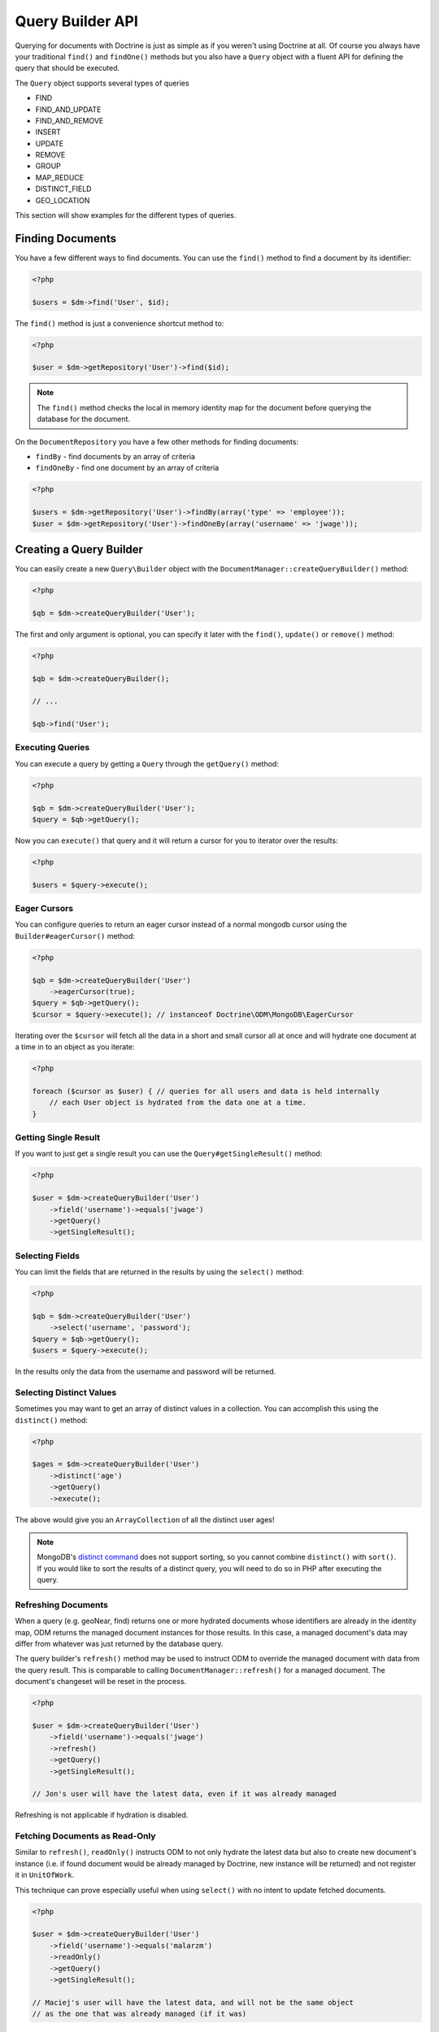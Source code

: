 Query Builder API
=================

.. role:: math(raw)
   :format: html latex

Querying for documents with Doctrine is just as simple as if you
weren't using Doctrine at all. Of course you always have your
traditional ``find()`` and ``findOne()`` methods but you also have
a ``Query`` object with a fluent API for defining the query that
should be executed.

The ``Query`` object supports several types of queries

- FIND
- FIND_AND_UPDATE
- FIND_AND_REMOVE
- INSERT
- UPDATE
- REMOVE
- GROUP
- MAP_REDUCE
- DISTINCT_FIELD
- GEO_LOCATION

This section will show examples for the different types of queries.

Finding Documents
-----------------

You have a few different ways to find documents. You can use the ``find()`` method
to find a document by its identifier:

.. code-block:: php

    <?php

    $users = $dm->find('User', $id);

The ``find()`` method is just a convenience shortcut method to:

.. code-block:: php

    <?php

    $user = $dm->getRepository('User')->find($id);

.. note::

    The ``find()`` method checks the local in memory identity map for the document
    before querying the database for the document.

On the ``DocumentRepository`` you have a few other methods for finding documents:

- ``findBy`` - find documents by an array of criteria
- ``findOneBy`` - find one document by an array of criteria

.. code-block:: php

    <?php

    $users = $dm->getRepository('User')->findBy(array('type' => 'employee'));
    $user = $dm->getRepository('User')->findOneBy(array('username' => 'jwage'));

Creating a Query Builder
------------------------

You can easily create a new ``Query\Builder`` object with the
``DocumentManager::createQueryBuilder()`` method:

.. code-block:: php

    <?php

    $qb = $dm->createQueryBuilder('User');

The first and only argument is optional, you can specify it later
with the ``find()``, ``update()`` or ``remove()`` method:

.. code-block:: php

    <?php

    $qb = $dm->createQueryBuilder();
    
    // ...
    
    $qb->find('User');

Executing Queries
~~~~~~~~~~~~~~~~~

You can execute a query by getting a ``Query`` through the ``getQuery()`` method:

.. code-block:: php

    <?php

    $qb = $dm->createQueryBuilder('User');
    $query = $qb->getQuery();

Now you can ``execute()`` that query and it will return a cursor for you to iterator over the results:

.. code-block:: php

    <?php

    $users = $query->execute();

Eager Cursors
~~~~~~~~~~~~~

You can configure queries to return an eager cursor instead of a normal mongodb cursor using the ``Builder#eagerCursor()`` method:

.. code-block:: php

    <?php

    $qb = $dm->createQueryBuilder('User')
        ->eagerCursor(true);
    $query = $qb->getQuery();
    $cursor = $query->execute(); // instanceof Doctrine\ODM\MongoDB\EagerCursor

Iterating over the ``$cursor`` will fetch all the data in a short and small cursor all at once and will hydrate
one document at a time in to an object as you iterate:

.. code-block:: php

    <?php

    foreach ($cursor as $user) { // queries for all users and data is held internally
        // each User object is hydrated from the data one at a time.
    }

Getting Single Result
~~~~~~~~~~~~~~~~~~~~~

If you want to just get a single result you can use the ``Query#getSingleResult()`` method:

.. code-block:: php

    <?php

    $user = $dm->createQueryBuilder('User')
        ->field('username')->equals('jwage')
        ->getQuery()
        ->getSingleResult();

Selecting Fields
~~~~~~~~~~~~~~~~

You can limit the fields that are returned in the results by using
the ``select()`` method:

.. code-block:: php

    <?php

    $qb = $dm->createQueryBuilder('User')
        ->select('username', 'password');
    $query = $qb->getQuery();
    $users = $query->execute();

In the results only the data from the username and password will be
returned.

Selecting Distinct Values
~~~~~~~~~~~~~~~~~~~~~~~~~

Sometimes you may want to get an array of distinct values in a
collection. You can accomplish this using the ``distinct()``
method:

.. code-block:: php

    <?php

    $ages = $dm->createQueryBuilder('User')
        ->distinct('age')
        ->getQuery()
        ->execute();

The above would give you an ``ArrayCollection`` of all the distinct user ages!

.. note::

    MongoDB's `distinct command <http://docs.mongodb.org/manual/reference/command/distinct/>`_
    does not support sorting, so you cannot combine ``distinct()`` with
    ``sort()``. If you would like to sort the results of a distinct query, you
    will need to do so in PHP after executing the query.

Refreshing Documents
~~~~~~~~~~~~~~~~~~~~

When a query (e.g. geoNear, find) returns one or more hydrated documents whose
identifiers are already in the identity map, ODM returns the managed document
instances for those results. In this case, a managed document's data may differ
from whatever was just returned by the database query.

The query builder's ``refresh()`` method may be used to instruct ODM to override
the managed document with data from the query result. This is comparable to
calling ``DocumentManager::refresh()`` for a managed document. The document's
changeset will be reset in the process.

.. code-block:: php

    <?php

    $user = $dm->createQueryBuilder('User')
        ->field('username')->equals('jwage')
        ->refresh()
        ->getQuery()
        ->getSingleResult();

    // Jon's user will have the latest data, even if it was already managed

Refreshing is not applicable if hydration is disabled.

Fetching Documents as Read-Only
~~~~~~~~~~~~~~~~~~~~~~~~~~~~~~~

Similar to ``refresh()``, ``readOnly()`` instructs ODM to not only hydrate the
latest data but also to create new document's instance (i.e. if found document
would be already managed by Doctrine, new instance will be returned) and not
register it in ``UnitOfWork``.

This technique can prove especially useful when using ``select()`` with no intent
to update fetched documents.

.. code-block:: php

    <?php

    $user = $dm->createQueryBuilder('User')
        ->field('username')->equals('malarzm')
        ->readOnly()
        ->getQuery()
        ->getSingleResult();

    // Maciej's user will have the latest data, and will not be the same object
    // as the one that was already managed (if it was)

Read-Only is not applicable if hydration is disabled.

Disabling Hydration
~~~~~~~~~~~~~~~~~~~

For find queries the results by default are hydrated and you get
document objects back instead of arrays. You can disable this and
get the raw results directly back from mongo by using the
``hydrate(false)`` method:

.. code-block:: php

    <?php

    $users = $dm->createQueryBuilder('User')
        ->hydrate(false)
        ->getQuery()
        ->execute();

    print_r($users);

Limiting Results
~~~~~~~~~~~~~~~~

You can limit results similar to how you would in a relational
database with a limit and offset by using the ``limit()`` and
``skip()`` method.

Here is an example where we get the third page of blog posts when
we show twenty at a time:

.. code-block:: php

    <?php

    $blogPosts = $dm->createQueryBuilder('BlogPost')
        ->limit(20)
        ->skip(40)
        ->getQuery()
        ->execute();

Sorting Results
~~~~~~~~~~~~~~~

You can sort the results by using the ``sort()`` method:

.. code-block:: php

    <?php

    $qb = $dm->createQueryBuilder('Article')
        ->sort('createdAt', 'desc');

If you want to an additional sort you can call ``sort()`` again. The calls are stacked and ordered
in the order you call the method:

.. code-block:: php

    <?php

    $query->sort('featured', 'desc');

Map Reduce
~~~~~~~~~~

You can also run map reduced find queries using the ``Query``
object:

.. code-block:: php

    <?php

    $qb = $this->dm->createQueryBuilder('Event')
        ->field('type')->equals('sale')
        ->map('function() { emit(this.userId, 1); }')
        ->reduce("function(k, vals) {
            var sum = 0;
            for (var i in vals) {
                sum += vals[i]; 
            }
            return sum;
        }");
    $query = $qb->getQuery();
    $results = $query->execute();

.. note::

    When you specify a ``map()`` and ``reduce()`` operation
    the results will not be hydrated and the raw results from the map
    reduce operation will be returned.

If you just want to reduce the results using a javascript function
you can just call the ``where()`` method:

.. code-block:: php

    <?php

    $qb = $dm->createQueryBuilder('User')
        ->where("function() { return this.type == 'admin'; }");

You can read more about the `$where operator <http://www.mongodb.org/display/DOCS/Advanced+Queries#AdvancedQueries-JavascriptExpressionsand%7B%7B%24where%7D%7D>`_ in the Mongo docs.

Conditional Operators
~~~~~~~~~~~~~~~~~~~~~

The conditional operators in Mongo are available to limit the returned results through a easy to use API. Doctrine abstracts this to a fluent object oriented interface with a fluent API. Here is a list of all the conditional operation methods you can use on the `Query\Builder` object.

* ``where($javascript)``
* ``in($values)``
* ``notIn($values)``
* ``equals($value)``
* ``notEqual($value)``
* ``gt($value)``
* ``gte($value)``
* ``lt($value)``
* ``lte($value)``
* ``range($start, $end)``
* ``size($size)``
* ``exists($bool)``
* ``type($type)``
* ``all($values)``
* ``mod($mod)``
* ``addOr($expr)``
* ``references($document)``
* ``includesReferenceTo($document)``

Query for active administrator users:

.. code-block:: php

    <?php

    $qb = $dm->createQueryBuilder('User')
        ->field('type')->equals('admin')
        ->field('active')->equals(true);

Query for articles that have some tags:

.. code-block:: php

    <?php

    $qb = $dm->createQueryBuilder('Article')
        ->field('tags.name')->in(array('tag1', 'tag2'));

Read more about the
`$in operator <http://www.mongodb.org/display/DOCS/Advanced+Queries#AdvancedQueries-ConditionalOperator%3A%24in>`_
in the Mongo docs

Query for articles that do not have some tags:

.. code-block:: php

    <?php

    $qb = $dm->createQueryBuilder('Article')
        ->field('tags.name')->notIn(array('tag3'));

Read more about the
`$nin operator <http://www.mongodb.org/display/DOCS/Advanced+Queries#AdvancedQueries-ConditionalOperator%3A%24nin>`_
in the Mongo docs.

.. code-block:: php

    <?php

    $qb = $dm->createQueryBuilder('User')
        ->field('type')->notEqual('admin');

Read more about the
`$ne operator <http://www.mongodb.org/display/DOCS/Advanced+Queries#AdvancedQueries-ConditionalOperator%3A%24ne>`_
in the Mongo docs.

Query for accounts with an amount due greater than 30:

.. code-block:: php

    <?php

    $qb = $dm->createQueryBuilder('Account')
        ->field('amount_due')->gt(30);

Query for accounts with an amount due greater than or equal to 30:

.. code-block:: php

    <?php

    $qb = $dm->createQueryBuilder('Account')
        ->field('amount_due')->gte(30);

Query for accounts with an amount due less than 30:

.. code-block:: php

    <?php

    $qb = $dm->createQueryBuilder('Account')
        ->field('amount_due')->lt(30);

Query for accounts with an amount due less than or equal to 30:

.. code-block:: php

    <?php

    $qb = $dm->createQueryBuilder('Account')
        ->field('amount_due')->lte(30);

Query for accounts with an amount due between 10 and 20:

.. code-block:: php

    <?php

    $qb = $dm->createQueryBuilder('Account')
        ->field('amount_due')->range(10, 20);

Read more about
`conditional operators <http://www.mongodb.org/display/DOCS/Advanced+Queries#AdvancedQueries-ConditionalOperators%3A%3C%2C%3C%3D%2C%3E%2C%3E%3D>`_
in the Mongo docs.

Query for articles with no comments:

.. code-block:: php

    <?php

    $qb = $dm->createQueryBuilder('Article')
        ->field('comments')->size(0);

Read more about the
`$size operator <http://www.mongodb.org/display/DOCS/Advanced+Queries#AdvancedQueries-ConditionalOperator%3A%24size>`_
in the Mongo docs.

Query for users that have a login field before it was renamed to
username:

.. code-block:: php

    <?php

    $qb = $dm->createQueryBuilder('User')
        ->field('login')->exists(true);

Read more about the
`$exists operator <http://www.mongodb.org/display/DOCS/Advanced+Queries#AdvancedQueries-ConditionalOperator%3A%24exists>`_
in the Mongo docs.

Query for users that have a type field that is of integer bson
type:

.. code-block:: php

    <?php

    $qb = $dm->createQueryBuilder('User')
        ->field('type')->type('integer');

Read more about the
`$type operator <http://www.mongodb.org/display/DOCS/Advanced+Queries#AdvancedQueries-ConditionalOperator%3A%24type>`_
in the Mongo docs.

Query for users that are in all the specified Groups:

.. code-block:: php

    <?php

    $qb = $dm->createQueryBuilder('User')
        ->field('groups')->all(array('Group 1', 'Group 2'));

Read more about the
`$all operator <http://www.mongodb.org/display/DOCS/Advanced+Queries#AdvancedQueries-ConditionalOperator%3A%24all>`_
in the Mongo docs.

.. code-block:: php
    
    <?php

    $qb = $dm->createQueryBuilder('Transaction')
        ->field('field')->mod('field', array(10, 1));

Read more about the
`$mod operator <http://www.mongodb.org/display/DOCS/Advanced+Queries#AdvancedQueries-ConditionalOperator%3A%24mod>`_ in the Mongo docs.

Query for users who have subscribed or are in a trial.

.. code-block:: php

    <?php

    $qb = $dm->createQueryBuilder('User');
    $qb->addOr($qb->expr()->field('subscriber')->equals(true));
    $qb->addOr($qb->expr()->field('inTrial')->equals(true));
    
Read more about the 
`$or operator <http://www.mongodb.org/display/DOCS/Advanced+Queries#AdvancedQueries-%24or>`_ in the Mongo docs.

The ``references()`` method may be used to query the owning side of a
:ref:`@ReferenceOne <annotations_reference_reference_one>` relationship. In the
following example, we query for all articles written by a particular user.

.. code-block:: php

    <?php

    // Suppose $user has already been fetched from the database
    $qb = $dm->createQueryBuilder('Article')
        ->field('user')->references($user);

The ``includesReferenceTo()`` method may be used to query the owning side of a
:ref:`@ReferenceMany <annotations_reference_reference_many>` relationship. In
the following example, we query for the user(s) that have access to a particular
account.

.. code-block:: php

    <?php

    // Suppose $account has already been fetched from the database
    $qb = $dm->createQueryBuilder('User')
        ->field('accounts')->includesReferenceTo($account);

Text Search
~~~~~~~~~~~

You can use the
`$text operator <https://docs.mongodb.org/manual/reference/operator/query/text/>`_
to run a text search against a field with a text index. To do so, create a
document with a text index:

.. code-block:: php

        <?php

        /**
         * @Document
         * @Index(keys={"description"="text"})
         */
        class Document
        {
            /** @Id */
            public $id;

            /** @Field(type="string") */
            public $description;

            /** @Field(type="float") @NotSaved */
            public $score;
        }

You can then run queries using the text operator:

.. code-block:: php

    <?php

    // Run a text search against the index
    $qb = $dm->createQueryBuilder('Document')
        ->text('words you are looking for');

To fetch the calculated score for the text search, use the ``selectMeta()``
method:

.. code-block:: php

    <?php

    // Run a text search against the index
    $qb = $dm->createQueryBuilder('Document')
        ->selectMeta('score', 'textScore')
        ->text('words you are looking for');

You can also change the language used for stemming using the ``language()``
method:

.. code-block:: php

    <?php

    // Run a text search against the index
    $qb = $dm->createQueryBuilder('Document')
        ->language('it')
        ->text('parole che stai cercando');


Update Queries
~~~~~~~~~~~~~~

Doctrine also supports executing atomic update queries using the `Query\Builder` object. You can use the conditional operations in combination with the ability to change document field values atomically. You have several modifier operations available to you that make it easy to update documents in Mongo:

* ``set($name, $value, $atomic = true)``
* ``setNewObj($newObj)``
* ``inc($name, $value)``
* ``unsetField($field)``
* ``push($field, $value)``
* ``pushAll($field, array $valueArray)``
* ``addToSet($field, $value)``
* ``addManyToSet($field, array $values)``
* ``popFirst($field)``
* ``popLast($field)``
* ``pull($field, $value)``
* ``pullAll($field, array $valueArray)``

Updating multiple documents
---------------------------

By default only one document is updated. You need to pass ``true`` to the ``multiple()`` method to update all documents matched by the query.

.. code-block:: php

    <?php

    $dm->createQueryBuilder('User')
        ->update()
        ->multiple(true)
        ->field('someField')->set('newValue')
        ->field('username')->equals('sgoettschkes')
        ->getQuery()
        ->execute();

Modifier Operations
-------------------

Change a users password:

.. code-block:: php

    <?php

    $dm->createQueryBuilder('User')
        ->update()
        ->field('password')->set('newpassword')
        ->field('username')->equals('jwage')
        ->getQuery()
        ->execute();

If you want to just set the values of an entirely new object you
can do so by passing false as the third argument of ``set()`` to
tell it the update is not an atomic one:

.. code-block:: php

    <?php

    $dm->createQueryBuilder('User')
        ->update()
        ->field('username')->set('jwage', false)
        ->field('password')->set('password', false)
        // ... set other remaining fields
        ->field('username')->equals('jwage')
        ->getQuery()
        ->execute();

Read more about the
`$set modifier <http://www.mongodb.org/display/DOCS/Updating#Updating-%24set>`_
in the Mongo docs.

You can set an entirely new object to update as well:

.. code-block:: php

    <?php

    $dm->createQueryBuilder('User')
        ->setNewObj(array(
            'username' => 'jwage',
            'password' => 'password',
            // ... other fields
        ))
        ->field('username')->equals('jwage')
        ->getQuery()
        ->execute();

Increment the value of a document:

.. code-block:: php

    <?php

    $dm->createQueryBuilder('Package')
        ->field('id')->equals('theid')
        ->field('downloads')->inc(1)
        ->getQuery()
        ->execute();

Read more about the
`$inc modifier <http://www.mongodb.org/display/DOCS/Updating#Updating-%24inc>`_
in the Mongo docs.

Unset the login field from users where the login field still
exists:

.. code-block:: php

    <?php

    $dm->createQueryBuilder('User')
        ->update()
        ->field('login')->unsetField()->exists(true)
        ->getQuery()
        ->execute();

Read more about the
`$unset modifier <http://www.mongodb.org/display/DOCS/Updating#Updating-%24unset>`_
in the Mongo docs.

Append new tag to the tags array:

.. code-block:: php

    <?php

    $dm->createQueryBuilder('Article')
        ->update()
        ->field('tags')->push('tag5')
        ->field('id')->equals('theid')
        ->getQuery()
        ->execute();

Read more about the
`$push modifier <http://www.mongodb.org/display/DOCS/Updating#Updating-%24push>`_
in the Mongo docs.

Append new tags to the tags array:

.. code-block:: php

    <?php

    $dm->createQueryBuilder('Article')
        ->update()
        ->field('tags')->pushAll(array('tag6', 'tag7'))
        ->field('id')->equals('theid')
        ->getQuery()
        ->execute();

Read more about the
`$pushAll modifier <http://www.mongodb.org/display/DOCS/Updating#Updating-%24pushAll>`_
in the Mongo docs.

Add value to array only if its not in the array already:

.. code-block:: php

    <?php

    $dm->createQueryBuilder('Article')
        ->update()
        ->field('tags')->addToSet('tag1')
        ->field('id')->equals('theid')
        ->getQuery()
        ->execute();

Read more about the
`$addToSet modifier <http://www.mongodb.org/display/DOCS/Updating#Updating-%24addToSet>`_
in the Mongo docs.

Add many values to the array only if they do not exist in the array
already:

.. code-block:: php

    <?php

    $dm->createQueryBuilder('Article')
        ->update()
        ->field('tags')->addManyToSet(array('tag6', 'tag7'))
        ->field('id')->equals('theid')
        ->getQuery()
        ->execute();

Read more about the
`$addManyToSet modifier <http://www.mongodb.org/display/DOCS/Updating#Updating-%24addManyToSet>`_
in the Mongo docs.

Remove first element in an array:

.. code-block:: php

    <?php

    $dm->createQueryBuilder('Article')
        ->update()
        ->field('tags')->popFirst()
        ->field('id')->equals('theid')
        ->getQuery()
        ->execute();

Remove last element in an array:

.. code-block:: php

    <?php

    $dm->createQueryBuilder('Article')
        ->update()
        ->field('tags')->popLast()
        ->field('id')->equals('theid')
        ->getQuery()
        ->execute();

Read more about the
`$pop modifier <http://www.mongodb.org/display/DOCS/Updating#Updating-%24pop>`_
in the Mongo docs.

Remove all occurrences of value from array:

.. code-block:: php

    <?php

    $dm->createQueryBuilder('Article')
        ->update()
        ->field('tags')->pull('tag1')
        ->getQuery()
        ->execute();

Read more about the
`$pull modifier <http://www.mongodb.org/display/DOCS/Updating#Updating-%24pull>`_
in the Mongo docs.

.. code-block:: php

    <?php

    $dm->createQueryBuilder('Article')
        ->update()
        ->field('tags')->pullAll(array('tag1', 'tag2'))
        ->getQuery()
        ->execute();

Read more about the
`$pullAll modifier <http://www.mongodb.org/display/DOCS/Updating#Updating-%24pullAll>`_
in the Mongo docs.

Remove Queries
--------------

In addition to updating you can also issue queries to remove
documents from a collection. It works pretty much the same way as
everything else and you can use the conditional operations to
specify which documents you want to remove.

Here is an example where we remove users who have never logged in:

.. code-block:: php

    <?php

    $dm->createQueryBuilder('User')
        ->remove()
        ->field('num_logins')->equals(0)
        ->getQuery()
        ->execute();

Group Queries
-------------

The last type of supported query is a group query. It performs an
operation similar to SQL's GROUP BY command.

.. code-block:: php

    <?php

    $result = $this->dm->createQueryBuilder('Documents\User')
        ->group(array(), array('count' => 0))
        ->reduce('function (obj, prev) { prev.count++; }')
        ->field('a')->gt(1)
        ->getQuery()
        ->execute();

This is the same as if we were to do the group with the raw PHP
code:

.. code-block:: php

    <?php

    $reduce = 'function (obj, prev) { prev.count++; }';
    $condition = array('a' => array( '$gt' => 1));
    $result = $collection->group(array(), array('count' => 0), $reduce, $condition);
